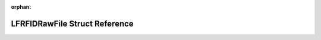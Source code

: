 .. meta::ce5a92b1f914367007f0a5e5edd00fc02c75ddd786a111a7328f066b58b473bdf8e218c94cebc72cf1830dfeea1681e617ca2ad9f6409ea5b2890dde816ba894

:orphan:

.. title:: Flipper Zero Firmware: LFRFIDRawFile Struct Reference

LFRFIDRawFile Struct Reference
==============================

.. container:: doxygen-content

   
   .. raw:: html
     :file: struct_l_f_r_f_i_d_raw_file.html
